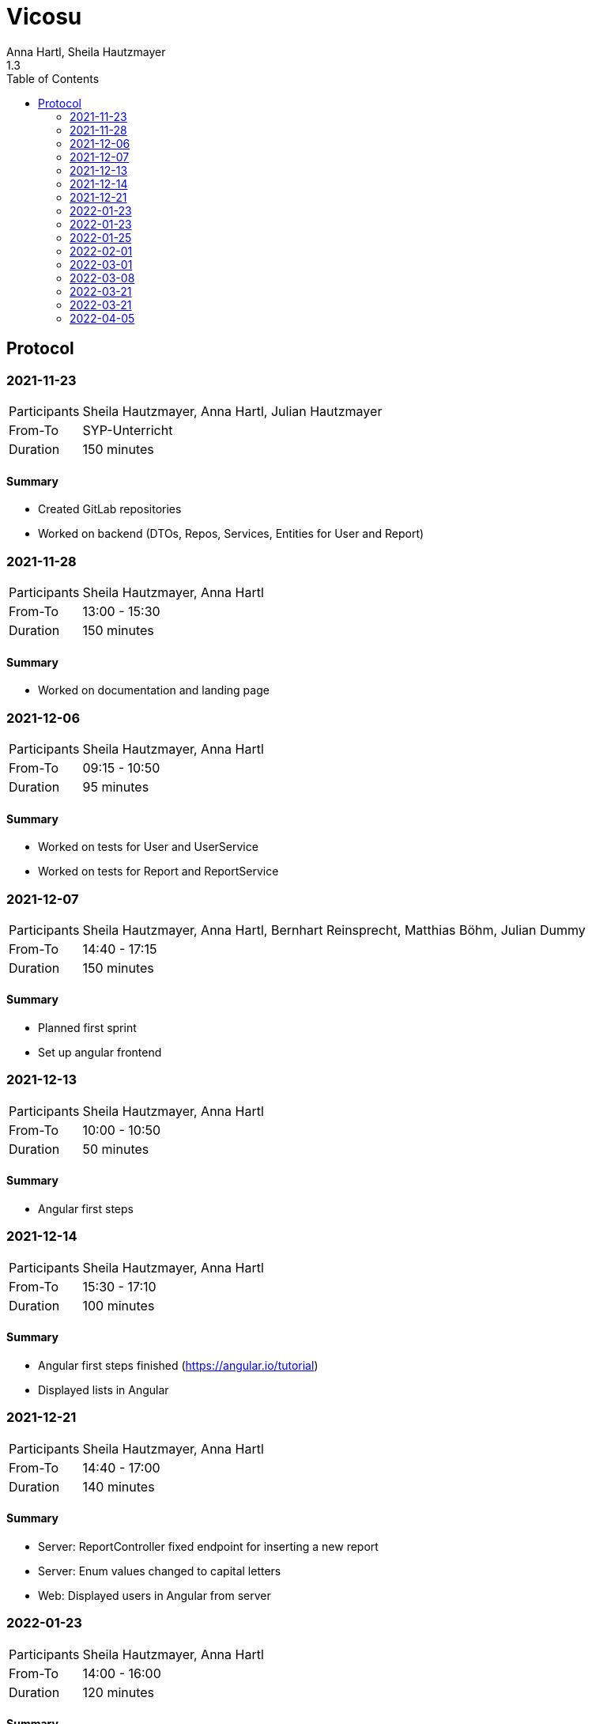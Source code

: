 = Vicosu
Anna Hartl, Sheila Hautzmayer
1.3
:sourcedir: ../src/main/java
:icons: font
:toc: left

:sectnums!:
== Protocol

:sectnums!:
=== 2021-11-23

[%autowidth, cols=2*]
|===

|Participants
|Sheila Hautzmayer, Anna Hartl, Julian Hautzmayer

|From-To
|SYP-Unterricht

|Duration
|150 minutes
|===

==== Summary
* Created GitLab repositories
* Worked on backend (DTOs, Repos, Services, Entities for User and Report)

=== 2021-11-28

[%autowidth, cols=2*]
|===

|Participants
|Sheila Hautzmayer, Anna Hartl

|From-To
|13:00 - 15:30

|Duration
|150 minutes
|===

==== Summary
* Worked on documentation and landing page

=== 2021-12-06

[%autowidth, cols=2*]
|===

|Participants
|Sheila Hautzmayer, Anna Hartl

|From-To
|09:15 - 10:50

|Duration
|95 minutes
|===

==== Summary
* Worked on tests for User and UserService
* Worked on tests for Report and ReportService

=== 2021-12-07

[%autowidth, cols=2*]
|===

|Participants
|Sheila Hautzmayer, Anna Hartl, Bernhart Reinsprecht, Matthias Böhm, Julian Dummy

|From-To
|14:40 - 17:15

|Duration
|150 minutes
|===

==== Summary
* Planned first sprint
* Set up angular frontend

=== 2021-12-13

[%autowidth, cols=2*]
|===

|Participants
|Sheila Hautzmayer, Anna Hartl

|From-To
|10:00 - 10:50

|Duration
|50 minutes
|===

==== Summary
* Angular first steps

=== 2021-12-14

[%autowidth, cols=2*]
|===

|Participants
|Sheila Hautzmayer, Anna Hartl

|From-To
|15:30 - 17:10

|Duration
|100 minutes
|===

==== Summary
* Angular first steps finished (https://angular.io/tutorial)
* Displayed lists in Angular

=== 2021-12-21

[%autowidth, cols=2*]
|===
|Participants
|Sheila Hautzmayer, Anna Hartl

|From-To
|14:40 - 17:00

|Duration
|140 minutes
|===

==== Summary
* Server: ReportController fixed endpoint for inserting a new report
* Server: Enum values changed to capital letters
* Web: Displayed users in Angular from server

=== 2022-01-23

[%autowidth, cols=2*]
|===
|Participants
|Sheila Hautzmayer, Anna Hartl

|From-To
|14:00 - 16:00

|Duration
|120 minutes
|===

==== Summary
* Server: Added tests for report
* Server: Added tests for users
* Server: Made tests run in spring
* Web: Displayed reports in Angular from server
* Web: Programmed buttons for deleting, updating, adding and searching reports


=== 2022-01-23

[%autowidth, cols=2*]
|===
|Participants
|Thomas Stütz, Sheila Hautzmayer, Anna Hartl

|From-To
|09:30 - 10:50

|Duration
|80 minutes
|===

==== Summary
* Feedback on system specification
* Rename entity "Report" and project name "Support Platform"

=== 2022-01-25

[%autowidth, cols=2*]
|===
|Participants
|Julian Hautzmayer, Matthias Böhm, Sheila Hautzmayer, Anna Hartl

|From-To
|14:50 - 16:50

|Duration
|120 minutes
|===

==== Summary
* Discussion about next steps
* End of sprint 1 with feedback
* Sprint 2 planned

=== 2022-02-01

[%autowidth, cols=2*]
|===
|Participants
|Sheila Hautzmayer, Anna Hartl

|From-To
|14:50 - 17:00

|Duration
|130 minutes
|===

==== Summary
* Sprint 2 planned
* Worked on feedback from merge request

=== 2022-03-01

[%autowidth, cols=2*]
|===
|Participants
|Sheila Hautzmayer, Anna Hartl

|From-To
|14:50 - 17:00

|Duration
|130 minutes
|===

==== Summary
* Sprint 2 finished
* Created merge requests for sprint 2
* Sprint 3 planned (Announcement, Comment, small frontend changes)
* Commit messages with comment of child branches (Only parent branches necessary)

=== 2022-03-08

[%autowidth, cols=2*]
|===
|Participants
|Sheila Hautzmayer, Anna Hartl, Julian Hautzmayer, Thomas Stütz, Michael Bucek

|From-To
|14:50 - 17:00

|Duration
|130 minutes
|===

==== Summary
* Discussed the project and what we have done

image::images/protocol0308.jpeg[]


=== 2022-03-21

[%autowidth, cols=2*]
|===
|Participants
|Sheila Hautzmayer, Anna Hartl, Matthias Böhm, Julian Hautzmayer

|From-To
|9:00 - 9:50

|Duration
|130 minutes
|===

==== Summary
* Frontend should be formatted in the same way as Vinitor
** List view for tickets
** Detailed view for every ticket
** Sidebar needs to be formatted
** Colorful dots next to each ticket based on the state
** Filtering and searching tickets
* Distinction between user and admin needs to be implemented
* Later: Send emails when a new ticket is created
* Later: Admin publishes tickets which are approved by him



=== 2022-03-21

[%autowidth, cols=2*]
|===
|Participants
|Sheila Hautzmayer, Anna Hartl, Thomas W. Stütz

|From-To
|14:50 - 15:00

|Duration
|10 minutes
|===

==== Summary

* Welche Daten brauchen wir genau von Vinitor -> User

* Schnittstelle, also wie bekomme ich den User
* Link zu uns

* Werbeseite steht groß da (also announcements fragen wie viel Sinn es ergibt)

* Tickets dann halt

* Sie sollen das in html ändern (statische Seite)?

* Static Website generator(zb Hugo) -> nur auschecken, statische Websiten ändern, seite aktualisiert und wieder einchecken

=== 2022-04-05

[%autowidth, cols=2*]
|===
|Participants
|Sheila Hautzmayer, Anna Hartl, Matthias Böhm

|From-To
|15:00 - 15:30

|Duration
|30 minutes
|===

==== Summary

* Projekt darf zu Vicosu benannt werden

* Sidebar wie bei Vinitor sollte gemacht werden

* Statische Websiten -> werden nicht gebraucht, so stellt es sich Vinitor nicht vor, wie CMS mit Datenbankanbindung

* Mit Julian Termin für Login ausmachen
